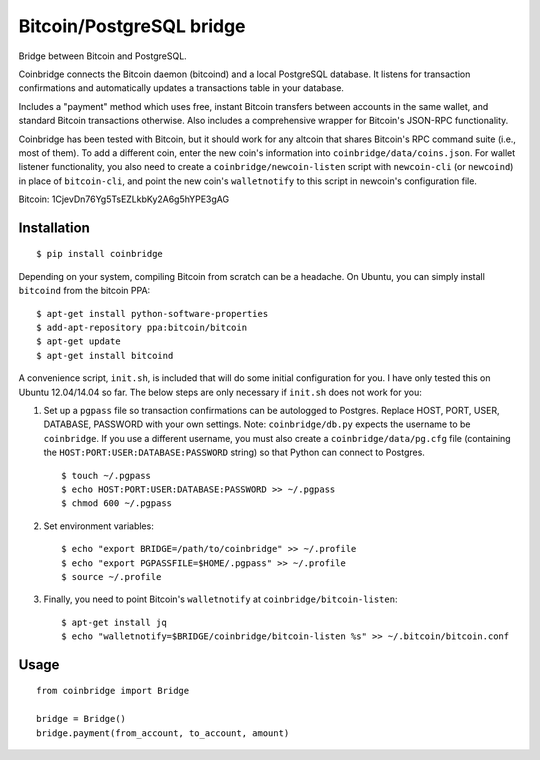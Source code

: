 Bitcoin/PostgreSQL bridge
-------------------------

.. image:: https://travis-ci.org/tinybike/coinbridge.svg?branch=master
    :target: https://travis-ci.org/tinybike/coinbridge

.. image:: https://badge.fury.io/py/coinbridge.svg
    :target: http://badge.fury.io/py/coinbridge

Bridge between Bitcoin and PostgreSQL.

Coinbridge connects the Bitcoin daemon (bitcoind) and a local PostgreSQL
database. It listens for transaction confirmations and automatically
updates a transactions table in your database.

Includes a "payment" method which uses free, instant Bitcoin transfers
between accounts in the same wallet, and standard Bitcoin transactions
otherwise. Also includes a comprehensive wrapper for
Bitcoin's JSON-RPC functionality.

Coinbridge has been tested with Bitcoin, but it should work for any
altcoin that shares Bitcoin's RPC command suite (i.e., most of them). To
add a different coin, enter the new coin's information into
``coinbridge/data/coins.json``. For wallet listener functionality, you
also need to create a ``coinbridge/newcoin-listen`` script with
``newcoin-cli`` (or ``newcoind``) in place of ``bitcoin-cli``, and point
the new coin's ``walletnotify`` to this script in newcoin's configuration
file.

Bitcoin: 1CjevDn76Yg5TsEZLkbKy2A6g5hYPE3gAG

Installation
~~~~~~~~~~~~

::

    $ pip install coinbridge

Depending on your system, compiling Bitcoin from scratch can be a
headache. On Ubuntu, you can simply install ``bitcoind`` from the
bitcoin PPA:

::

    $ apt-get install python-software-properties
    $ add-apt-repository ppa:bitcoin/bitcoin
    $ apt-get update
    $ apt-get install bitcoind

A convenience script, ``init.sh``, is included that will do some initial
configuration for you. I have only tested this on Ubuntu 12.04/14.04 so
far. The below steps are only necessary if ``init.sh`` does not work for
you:

1. Set up a ``pgpass`` file so transaction confirmations can be
   autologged to Postgres. Replace HOST, PORT, USER, DATABASE, PASSWORD
   with your own settings. Note: ``coinbridge/db.py`` expects the
   username to be ``coinbridge``. If you use a different username, you
   must also create a ``coinbridge/data/pg.cfg`` file (containing the
   ``HOST:PORT:USER:DATABASE:PASSWORD`` string) so that Python can
   connect to Postgres.

   ::

       $ touch ~/.pgpass
       $ echo HOST:PORT:USER:DATABASE:PASSWORD >> ~/.pgpass
       $ chmod 600 ~/.pgpass

2. Set environment variables:

   ::

       $ echo "export BRIDGE=/path/to/coinbridge" >> ~/.profile
       $ echo "export PGPASSFILE=$HOME/.pgpass" >> ~/.profile
       $ source ~/.profile

3. Finally, you need to point Bitcoin's ``walletnotify`` at
   ``coinbridge/bitcoin-listen``:

   ::

       $ apt-get install jq
       $ echo "walletnotify=$BRIDGE/coinbridge/bitcoin-listen %s" >> ~/.bitcoin/bitcoin.conf

Usage
~~~~~

::

    from coinbridge import Bridge

    bridge = Bridge()
    bridge.payment(from_account, to_account, amount)

.. |Build Status| image:: https://travis-ci.org/tinybike/coinbridge.svg
   :target: https://travis-ci.org/tinybike/coinbridge
.. |PyPI version| image:: https://badge.fury.io/py/coinbridge.svg
   :target: http://badge.fury.io/py/coinbridge

